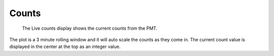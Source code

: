 ******
Counts
******

.. figure:: /resources/images/interface_counts.png

	The Live counts display shows the current counts from the PMT. 

The plot is a 3 minute rolling window and it will auto scale the 
counts as they come in. The current count value is displayed in 
the center at the top as an integer value.